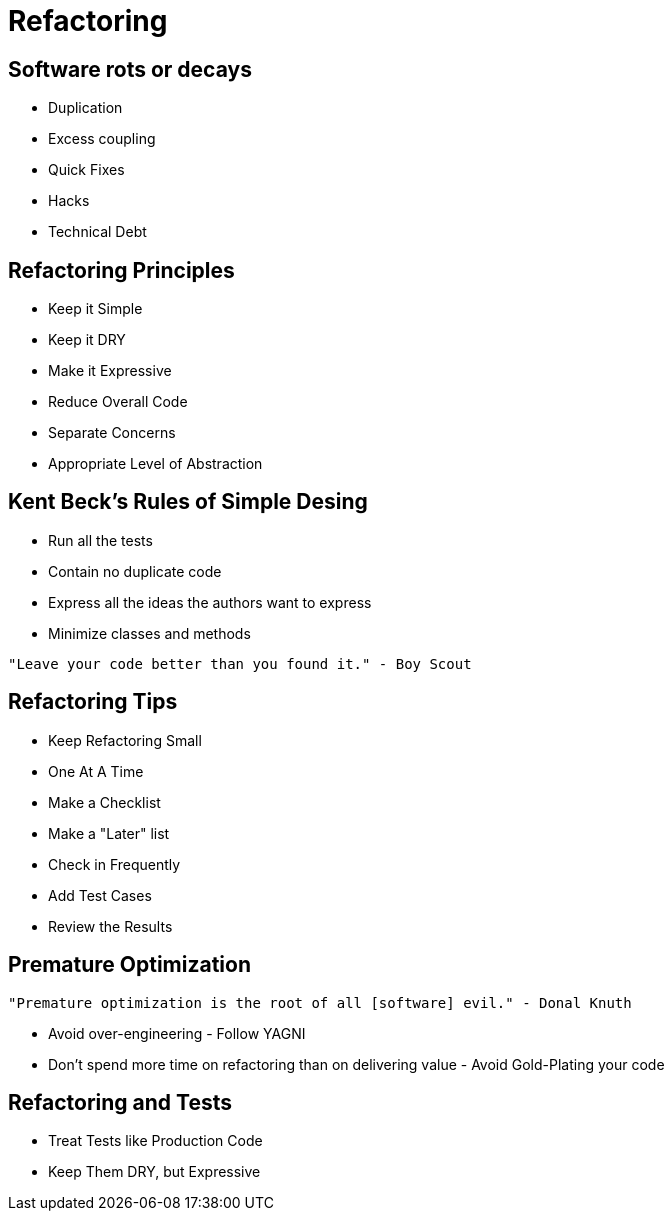 = Refactoring

== Software rots or decays
* Duplication
* Excess coupling
* Quick Fixes
* Hacks
* Technical Debt

== Refactoring Principles
* Keep it Simple
* Keep it DRY
* Make it Expressive
* Reduce Overall Code
* Separate Concerns
* Appropriate Level of Abstraction

== Kent Beck's Rules of Simple Desing
* Run all the tests
* Contain no duplicate code
* Express all the ideas the authors want to express
* Minimize classes and methods

[source]
----
"Leave your code better than you found it." - Boy Scout
----

== Refactoring Tips
* Keep Refactoring Small
* One At A Time
* Make a Checklist
* Make a "Later" list
* Check in Frequently
* Add Test Cases
* Review the Results


== Premature Optimization

[source]
----
"Premature optimization is the root of all [software] evil." - Donal Knuth
----
* Avoid over-engineering - Follow YAGNI
* Don't spend more time on refactoring than on delivering value - Avoid Gold-Plating your code

== Refactoring and Tests
* Treat Tests like Production Code
* Keep Them DRY, but Expressive
